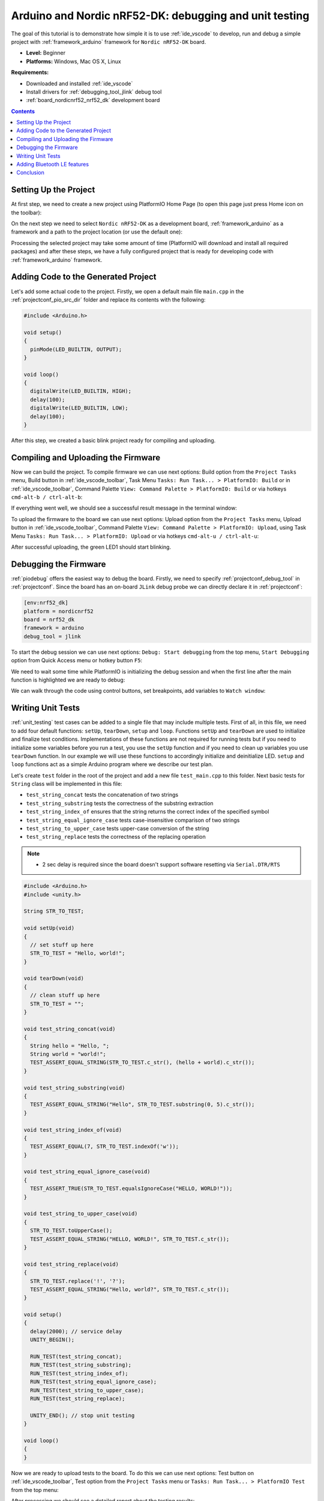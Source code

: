 ..  Copyright 2014-present PlatformIO <contact@platformio.org>
    Licensed under the Apache License, Version 2.0 (the "License");
    you may not use this file except in compliance with the License.
    You may obtain a copy of the License at
       http://www.apache.org/licenses/LICENSE-2.0
    Unless required by applicable law or agreed to in writing, software
    distributed under the License is distributed on an "AS IS" BASIS,
    WITHOUT WARRANTIES OR CONDITIONS OF ANY KIND, either express or implied.
    See the License for the specific language governing permissions and
    limitations under the License.

.. _tutorial_nordicnrf52_arduino_debugging_unit_testing:

Arduino and Nordic nRF52-DK: debugging and unit testing
=======================================================

The goal of this tutorial is to demonstrate how simple it is to use :ref:`ide_vscode` to develop, run and debug a simple project with :ref:`framework_arduino` framework for ``Nordic nRF52-DK`` board.

* **Level:** Beginner
* **Platforms:** Windows, Mac OS X, Linux

**Requirements:**

- Downloaded and installed :ref:`ide_vscode`
- Install drivers for :ref:`debugging_tool_jlink` debug tool
- :ref:`board_nordicnrf52_nrf52_dk` development board


.. contents:: Contents
    :local:

Setting Up the Project
----------------------

At first step, we need to create a new project using PlatformIO Home Page (to open this page just press Home icon on the toolbar):

.. image:: ../../_static/images/tutorials/nordicnrf52/arduino-debugging-unit-testing-1.png

On the next step we need to select ``Nordic nRF52-DK`` as a development board, :ref:`framework_arduino` as a framework and a path to the project location (or use the default one):

.. image:: ../../_static/images/tutorials/nordicnrf52/arduino-debugging-unit-testing-2.png

Processing the selected project may take some amount of time (PlatformIO will download and install all required packages)
and after these steps, we have a fully configured project that is ready for developing code with :ref:`framework_arduino` framework.

Adding Code to the Generated Project
------------------------------------

Let's add some actual code to the project. Firstly, we open a default main file ``main.cpp`` in the :ref:`projectconf_pio_src_dir` folder and replace its contents with the following:

.. code-block:: cpp

  #include <Arduino.h>

  void setup()
  {
    pinMode(LED_BUILTIN, OUTPUT);
  }

  void loop()
  {
    digitalWrite(LED_BUILTIN, HIGH);
    delay(100);
    digitalWrite(LED_BUILTIN, LOW);
    delay(100);
  }

.. image:: ../../_static/images/tutorials/nordicnrf52/arduino-debugging-unit-testing-3.png

After this step, we created a basic blink project ready for compiling and uploading.

Compiling and Uploading the Firmware
------------------------------------

Now we can build the project. To compile firmware we can use next options:
Build option from the ``Project Tasks`` menu, Build button in :ref:`ide_vscode_toolbar`, Task Menu ``Tasks: Run Task... > PlatformIO: Build`` or in :ref:`ide_vscode_toolbar`, Command Palette ``View: Command Palette > PlatformIO: Build`` or via hotkeys ``cmd-alt-b / ctrl-alt-b``:

.. image:: ../../_static/images/tutorials/nordicnrf52/arduino-debugging-unit-testing-4.png

If everything went well, we should see a successful result message in the terminal window:

.. image:: ../../_static/images/tutorials/nordicnrf52/arduino-debugging-unit-testing-5.png

To upload the firmware to the board we can use next options:
Upload option from the ``Project Tasks`` menu, Upload button in :ref:`ide_vscode_toolbar`, Command Palette ``View: Command Palette > PlatformIO: Upload``, using Task Menu ``Tasks: Run Task... > PlatformIO: Upload`` or via hotkeys ``cmd-alt-u / ctrl-alt-u``:

.. image:: ../../_static/images/tutorials/nordicnrf52/arduino-debugging-unit-testing-6.png

After successful uploading, the green LED1 should start blinking.

Debugging the Firmware
----------------------

:ref:`piodebug` offers the easiest way to debug the board. Firstly, we need to specify :ref:`projectconf_debug_tool` in :ref:`projectconf`. Since the board has an on-board ``JLink`` debug probe we can directly declare it in :ref:`projectconf`:

.. code-block:: ini

  [env:nrf52_dk]
  platform = nordicnrf52
  board = nrf52_dk
  framework = arduino
  debug_tool = jlink

To start the debug session we can use next options:
``Debug: Start debugging`` from the top menu, ``Start Debugging`` option from Quick Access menu or hotkey button ``F5``:

.. image:: ../../_static/images/tutorials/nordicnrf52/arduino-debugging-unit-testing-7.png

We need to wait some time while PlatformIO is initializing the debug session and when the first line after the main function is highlighted we are ready to debug:

.. image:: ../../_static/images/tutorials/nordicnrf52/arduino-debugging-unit-testing-8.png

We can walk through the code using control buttons, set breakpoints, add variables to ``Watch window``:

.. image:: ../../_static/images/tutorials/nordicnrf52/arduino-debugging-unit-testing-9.png

Writing Unit Tests
------------------

:ref:`unit_testing` test cases can be added to a single file that may include multiple tests. First of all, in this file, we need to add four default functions: ``setUp``, ``tearDown``, ``setup`` and ``loop``. Functions ``setUp`` and ``tearDown`` are used to initialize and finalize test conditions. Implementations of these functions are not required for running tests but if you need to initialize some variables before you run a test, you use the ``setUp`` function and if you need to clean up variables you use ``tearDown`` function. In our example we will use these functions to accordingly initialize and deinitialize LED.  ``setup`` and ``loop`` functions act as a simple Arduino program where we describe our test plan.

Let's create ``test`` folder in the root of the project and add a new file ``test_main.cpp`` to this folder. Next basic tests for ``String`` class will be implemented in this file:

* ``test_string_concat`` tests the concatenation of two strings
* ``test_string_substring`` tests the correctness of the substring extraction
* ``test_string_index_of`` ensures that the string returns the correct index of the specified symbol
* ``test_string_equal_ignore_case`` tests case-insensitive comparison of two strings
* ``test_string_to_upper_case`` tests upper-case conversion of the string
* ``test_string_replace`` tests the correctness of the replacing operation

.. note::
  * 2 sec delay is required since the board doesn't support software resetting via ``Serial.DTR/RTS``

.. code-block:: cpp

  #include <Arduino.h>
  #include <unity.h>

  String STR_TO_TEST;

  void setUp(void)
  {
    // set stuff up here
    STR_TO_TEST = "Hello, world!";
  }

  void tearDown(void)
  {
    // clean stuff up here
    STR_TO_TEST = "";
  }

  void test_string_concat(void)
  {
    String hello = "Hello, ";
    String world = "world!";
    TEST_ASSERT_EQUAL_STRING(STR_TO_TEST.c_str(), (hello + world).c_str());
  }

  void test_string_substring(void)
  {
    TEST_ASSERT_EQUAL_STRING("Hello", STR_TO_TEST.substring(0, 5).c_str());
  }

  void test_string_index_of(void)
  {
    TEST_ASSERT_EQUAL(7, STR_TO_TEST.indexOf('w'));
  }

  void test_string_equal_ignore_case(void)
  {
    TEST_ASSERT_TRUE(STR_TO_TEST.equalsIgnoreCase("HELLO, WORLD!"));
  }

  void test_string_to_upper_case(void)
  {
    STR_TO_TEST.toUpperCase();
    TEST_ASSERT_EQUAL_STRING("HELLO, WORLD!", STR_TO_TEST.c_str());
  }

  void test_string_replace(void)
  {
    STR_TO_TEST.replace('!', '?');
    TEST_ASSERT_EQUAL_STRING("Hello, world?", STR_TO_TEST.c_str());
  }

  void setup()
  {
    delay(2000); // service delay
    UNITY_BEGIN();

    RUN_TEST(test_string_concat);
    RUN_TEST(test_string_substring);
    RUN_TEST(test_string_index_of);
    RUN_TEST(test_string_equal_ignore_case);
    RUN_TEST(test_string_to_upper_case);
    RUN_TEST(test_string_replace);

    UNITY_END(); // stop unit testing
  }

  void loop()
  {
  }


Now we are ready to upload tests to the board. To do this we can use next options:
Test button on :ref:`ide_vscode_toolbar`, Test option from the ``Project Tasks`` menu or ``Tasks: Run Task... > PlatformIO Test`` from the top menu:

.. image:: ../../_static/images/tutorials/nordicnrf52/arduino-debugging-unit-testing-10.png

After processing we should see a detailed report about the testing results:

.. image:: ../../_static/images/tutorials/nordicnrf52/arduino-debugging-unit-testing-11.png

As we can see from the report, all our tests were successful!

Adding Bluetooth LE features
----------------------------

To add the basic BLE functionality to our project we need to define the SoftDevice version
and install a library called `BLEPeripheral <https://platformio.org/lib/show/259/BLEPeripheral>`_.
Both these modifications can be specified in :ref:`projectconf`:

.. code-block:: ini

  [env:nrf52_dk]
  platform = nordicnrf52
  board = nrf52_dk
  framework = arduino
  debug_tool = jlink
  ; SoftDevice version
  build_flags = -DNRF52_S132
  lib_deps =
    BLEPeripheral

Now let's create a basic application that can interact with other BLE devices (e.g phone)
For example, next code declares a BLE characteristic that controls the state of the LED1.

.. code-block:: cpp

  #include <Arduino.h>
  #include <SPI.h>
  #include <BLEPeripheral.h>

  BLEPeripheral ledPeripheral = BLEPeripheral();

  BLEService ledService = BLEService("19b10000e8f2537e4f6cd104768a1214");
  BLECharCharacteristic ledCharacteristic = BLECharCharacteristic("19b10001e8f2537e4f6cd104768a1214", BLERead | BLEWrite);

  void setup()
  {
    pinMode(LED_BUILTIN, OUTPUT);

    ledPeripheral.setAdvertisedServiceUuid(ledService.uuid());
    ledPeripheral.addAttribute(ledService);
    ledPeripheral.addAttribute(ledCharacteristic);
    ledPeripheral.setLocalName("Nordic NRF52 DK");
    ledPeripheral.begin();
  }

  void loop()
  {
    BLECentral central = ledPeripheral.central();

    if (central)
    {
      while (central.connected())
      {
        if (ledCharacteristic.written())
        {
          if (ledCharacteristic.value())
          {
            digitalWrite(LED_BUILTIN, HIGH);
          }
          else
          {
            digitalWrite(LED_BUILTIN, LOW);
          }
        }
      }
    }
  }

Now we can compile and upload this program to the board as described in previous sections.
To verify that our application works as expected, we can use any Android smartphone with BLE feature and
`Nordic nRF Connect tool <https://play.google.com/store/apps/details?id=no.nordicsemi.android.mcp&hl=en>`_.

At first, we need to scan all advertising BLE devices and connect to the device called ``Nordic NRF52 DK``.
After a successful connection to the board, we should see one "Unknown Service" with one "Unknown Characteristic" fields:

.. image:: ../../_static/images/tutorials/nordicnrf52/arduino-debugging-unit-testing-12.png

To switch the LED on or off we just need write ``0`` or ``1`` as ``UINT8`` to the BLE characteristic:

.. image:: ../../_static/images/tutorials/nordicnrf52/arduino-debugging-unit-testing-13.png

Conclusion
----------

Now we have a project template for Nordic ``nRF52-DK`` board that we can use as a boilerplate for the next projects.
